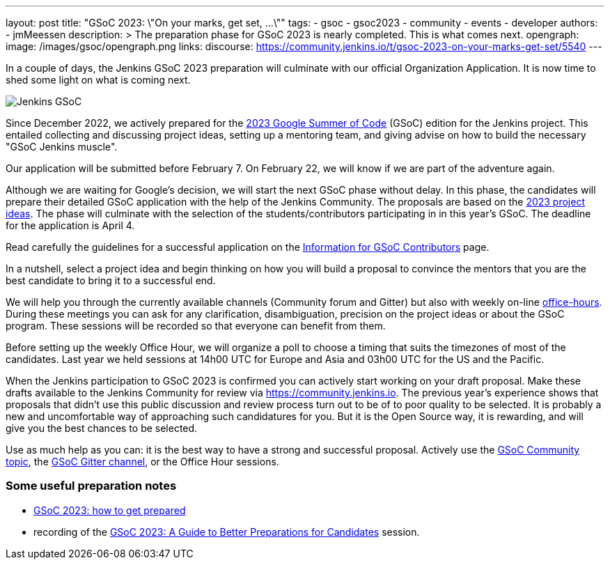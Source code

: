 ---
layout: post
title: "GSoC 2023: \"On your marks, get set, ...\""
tags:
- gsoc
- gsoc2023
- community
- events
- developer
authors:
- jmMeessen
description: >
  The preparation phase for GSoC 2023 is nearly completed. This is what comes next.
opengraph:
  image: /images/gsoc/opengraph.png
links:
  discourse: https://community.jenkins.io/t/gsoc-2023-on-your-marks-get-set/5540
---

// image:/images/gsoc/jenkins-gsoc-logo_small.png[Jenkins GSoC, role=center, float=left]

In a couple of days, the Jenkins GSoC 2023 preparation will culminate with our official Organization Application.
It is now time to shed some light on what is coming next. 

image:/images/gsoc/opengraph.png[Jenkins GSoC, role=center, float=center]

Since December 2022, we actively prepared for the link:https://summerofcode.withgoogle.com/[2023 Google Summer of Code] (GSoC) edition for the Jenkins project. 
This entailed collecting and discussing project ideas, setting up a mentoring team, and giving advise on how to build the necessary "GSoC Jenkins muscle".

Our application will be submitted before February 7.
On February 22, we will know if we are part of the adventure again.

Although we are waiting for Google's decision, we will start the next GSoC phase without delay.
In this phase, the candidates will prepare their detailed GSoC application with the help of the Jenkins Community.
The proposals are based on the link:/projects/gsoc/2023/project-ideas/[2023 project ideas].
The phase will culminate with the selection of the students/contributors participating in in this year's GSoC. 
The deadline for the application is April 4.

Read carefully the guidelines for a successful application on the link:/projects/gsoc/students/[Information for GSoC Contributors] page.

In a nutshell, select a project idea and begin thinking on how you will build a proposal to convince the mentors that you are the best candidate to bring it to a successful end.

We will help you through the currently available channels (Community forum and Gitter) but also with weekly on-line link:https://en.wiktionary.org/wiki/office_hours[office-hours].
During these meetings you can ask for any clarification, disambiguation, precision on the project ideas or about the GSoC program.
These sessions will be recorded so that everyone can benefit from them.

Before setting up the weekly Office Hour, we will organize a poll to choose a timing that suits the timezones of most of the candidates.
Last year we held sessions at 14h00 UTC for Europe and Asia and 03h00 UTC for the US and the Pacific.

When the Jenkins participation to GSoC 2023 is confirmed you can actively start working on your draft proposal.
Make these drafts available to the Jenkins Community for review via https://community.jenkins.io.
The previous year's experience shows that proposals that didn't use this public discussion and review process turn out to be of to poor quality to be selected.
It is probably a new and uncomfortable way of approaching such candidatures for you.
But it is the Open Source way, it is rewarding, and will give you the best chances to be selected.     

Use as much help as you can: it is the best way to have a strong and successful proposal. 
Actively use the link:https://community.jenkins.io/c/contributing/gsoc/6[GSoC Community topic], the link:https://gitter.im/jenkinsci/gsoc-sig[GSoC Gitter channel], or the Office Hour sessions.

=== Some useful preparation notes

* link:/blog/2022/11/23/get-prepared-for-gsoc/[GSoC 2023: how to get prepared ]
* recording of the link:https://youtu.be/k_sTkGtTix8[GSoC 2023: A Guide to Better Preparations for Candidates] session.
